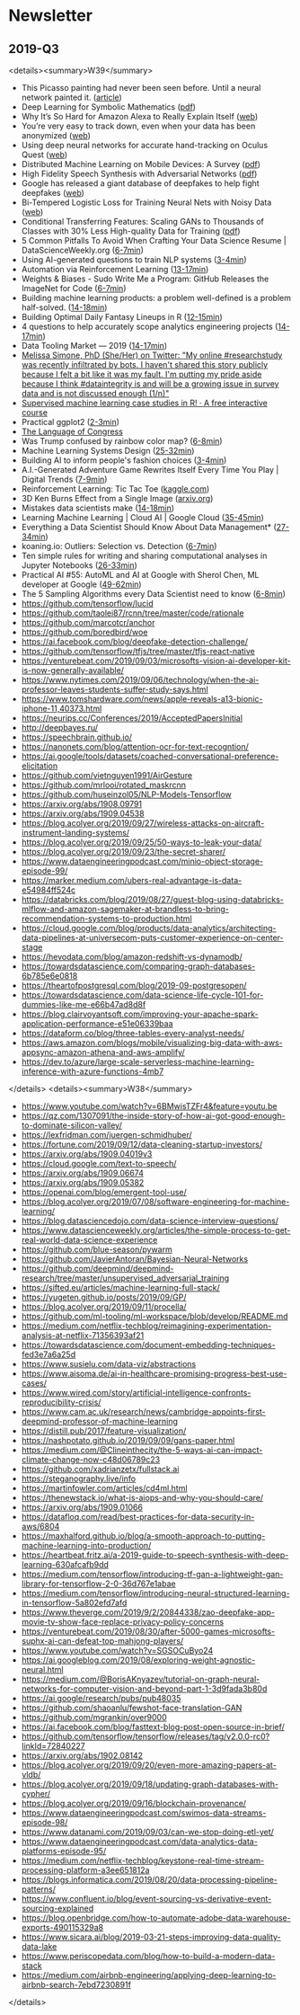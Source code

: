 #+OPTIONS: H:2 num:nil toc:nil todo:t tags:t
* Newsletter
** 2019-Q3
<details><summary>W39</summary>
- This Picasso painting had never been seen before. Until a neural network painted it. ([[https://www.technologyreview.com/s/614333/this-picasso-painting-had-never-been-seen-before-until-a-neural-network-painted-it/][article]])
- Deep Learning for Symbolic Mathematics ([[https://openreview.net/pdf?id=S1eZYeHFDS][pdf]])
- Why It’s So Hard for Amazon Alexa to Really Explain Itself ([[https://onezero.medium.com/why-its-so-hard-for-amazon-alexa-to-really-explain-itself-9d5ede67a68][web]])
- You’re very easy to track down, even when your data has been anonymized ([[https://www.technologyreview.com/s/613996/youre-very-easy-to-track-down-even-when-your-data-has-been-anonymized/][web]])
- Using deep neural networks for accurate hand-tracking on Oculus Quest ([[https://ai.facebook.com/blog/hand-tracking-deep-neural-networks/][web]])
- Distributed Machine Learning on Mobile Devices: A Survey ([[https://arxiv.org/abs/1909.08329v1][pdf]])
- High Fidelity Speech Synthesis with Adversarial Networks ([[https://arxiv.org/abs/1909.11646][pdf]])
- Google has released a giant database of deepfakes to help fight deepfakes ([[https://www.technologyreview.com/f/614426/google-has-released-a-giant-database-of-deepfakes-to-help-fight-deepfakes/][web]])
- Bi-Tempered Logistic Loss for Training Neural Nets with Noisy Data ([[https://ai.googleblog.com/2019/08/bi-tempered-logistic-loss-for-training.html][web]])
- Conditional Transferring Features: Scaling GANs to Thousands of Classes with 30% Less High-quality Data for Training ([[https://arxiv.org/abs/1909.11308][pdf]])
- 5 Common Pitfalls To Avoid When Crafting Your Data Science Resume | DataScienceWeekly.org ([[https://www.datascienceweekly.org/articles/5-common-pitfalls-to-avoid-when-crafting-your-data-science-resume][6-7min]])
- Using AI-generated questions to train NLP systems ([[https://ai.facebook.com/blog/research-in-brief-unsupervised-question-answering-by-cloze-translation/][3-4min]])
- Automation via Reinforcement Learning ([[https://jacobbuckman.com/2019-09-23-automation-via-reinforcement-learning/][13-17min]])
- Weights & Biases - Sudo Write Me a Program: GitHub Releases the ImageNet for Code ([[https://www.wandb.com/articles/codesearchnet][6-7min]])
- Building machine learning products: a problem well-defined is a problem half-solved. ([[https://www.jeremyjordan.me/ml-requirements/][14-18min]])
- Building Optimal Daily Fantasy Lineups in R ([[https://amiles.netlify.com/2019/09/building-optimal-daily-fantasy-lineups-in-r/][12-15min]])
- 4 questions to help accurately scope analytics engineering projects ([[https://blog.getdbt.com/4-questions-to-help-you-more-accurately-scope-analytics-engineering-projects/][14-17min]])
- Data Tooling Market — 2019 ([[https://medium.com/public-comps/data-tooling-market-2019-580e38b7475e][14-17min]])
- [[https://twitter.com/m_simonephd/status/1174010078632009728][Melissa Simone, PhD (She/Her) on Twitter: "My online #researchstudy was recently infiltrated by bots. I haven't shared this story publicly because I felt a bit like it was my fault. I'm putting my pride aside because I think #dataintegrity is and will be a growing issue in survey data and is not discussed enough (1/n)"]]
- [[https://supervised-ml-course.netlify.com/][Supervised machine learning case studies in R! · A free interactive course]]
- Practical ggplot2 ([[https://wilkelab.org/practicalgg/][2-3min]])
- [[https://congress.pudding.cool/][The Language of Congress]]
- Was Trump confused by rainbow color map? ([[https://eeecon.uibk.ac.at/~zeileis/news/dorian_rainbow/][6-8min]])
- Machine Learning Systems Design ([[http://inverseprobability.com/talks/notes/machine-learning-systems-design.html][25-32min]])
- Building AI to inform people's fashion choices ([[https://ai.facebook.com/blog/building-ai-to-inform-peoples-fashion-choice][3-4min]])
- A.I.-Generated Adventure Game Rewrites Itself Every Time You Play | Digital Trends ([[https://www.digitaltrends.com/cool-tech/gpt-adventure-text-based-game/][7-9min]])
- Reinforcement Learning: Tic Tac Toe ([[https://www.kaggle.com/depmountaineer/reinforcement-learning-tictactoe][kaggle.com]])
- 3D Ken Burns Effect from a Single Image ([[https://arxiv.org/abs/1909.05483][arxiv.org]])
- Mistakes data scientists make ([[https://adgefficiency.com/mistakes-data-scientist/][14-18min]])
- Learning Machine Learning | Cloud AI | Google Cloud ([[https://cloud.google.com/products/ai/ml-comic-1/][35-45min]])
- Everything a Data Scientist Should Know About Data Management* ([[https://towardsdatascience.com/everything-a-data-scientist-should-know-about-data-management-6877788c6a42][27-34min]])
- koaning.io: Outliers: Selection vs. Detection ([[http://koaning.io/posts/outliers-selection-vs-detection/][6-7min]])
- Ten simple rules for writing and sharing computational analyses in Jupyter Notebooks ([[https://journals.plos.org/ploscompbiol/article?id=10.1371/journal.pcbi.1007007][26-33min]])
- Practical AI #55: AutoML and AI at Google with Sherol Chen, ML developer at Google ([[https://changelog.com/practicalai/55][49-62min]])
- The 5 Sampling Algorithms every Data Scientist need to know ([[https://towardsdatascience.com/the-5-sampling-algorithms-every-data-scientist-need-to-know-43c7bc11d17c][6-8min]])
- https://github.com/tensorflow/lucid
- https://github.com/taolei87/rcnn/tree/master/code/rationale
- https://github.com/marcotcr/anchor
- https://github.com/boredbird/woe
- https://ai.facebook.com/blog/deepfake-detection-challenge/
- https://github.com/tensorflow/tfjs/tree/master/tfjs-react-native
- https://venturebeat.com/2019/09/03/microsofts-vision-ai-developer-kit-is-now-generally-available/
- https://www.nytimes.com/2019/09/06/technology/when-the-ai-professor-leaves-students-suffer-study-says.html
- https://www.tomshardware.com/news/apple-reveals-a13-bionic-iphone-11,40373.html
- https://neurips.cc/Conferences/2019/AcceptedPapersInitial
- http://deepbayes.ru/
- https://speechbrain.github.io/
- https://nanonets.com/blog/attention-ocr-for-text-recogntion/
- https://ai.google/tools/datasets/coached-conversational-preference-elicitation
- https://github.com/vietnguyen1991/AirGesture
- https://github.com/mrlooi/rotated_maskrcnn
- https://github.com/huseinzol05/NLP-Models-Tensorflow
- https://arxiv.org/abs/1908.09791
- https://arxiv.org/abs/1909.04538
- https://blog.acolyer.org/2019/09/27/wireless-attacks-on-aircraft-instrument-landing-systems/
- https://blog.acolyer.org/2019/09/25/50-ways-to-leak-your-data/
- https://blog.acolyer.org/2019/09/23/the-secret-sharer/
- https://www.dataengineeringpodcast.com/minio-object-storage-episode-99/
- https://marker.medium.com/ubers-real-advantage-is-data-e54984ff524c
- https://databricks.com/blog/2019/08/27/guest-blog-using-databricks-mlflow-and-amazon-sagemaker-at-brandless-to-bring-recommendation-systems-to-production.html
- https://cloud.google.com/blog/products/data-analytics/architecting-data-pipelines-at-universecom-puts-customer-experience-on-center-stage
- https://hevodata.com/blog/amazon-redshift-vs-dynamodb/
- https://towardsdatascience.com/comparing-graph-databases-6b785e6e0818
- https://theartofpostgresql.com/blog/2019-09-postgresopen/
- https://towardsdatascience.com/data-science-life-cycle-101-for-dummies-like-me-e66b47ad8d8f
- https://blog.clairvoyantsoft.com/improving-your-apache-spark-application-performance-e51e06339baa
- https://dataform.co/blog/three-tables-every-analyst-needs/
- https://aws.amazon.com/blogs/mobile/visualizing-big-data-with-aws-appsync-amazon-athena-and-aws-amplify/
- https://dev.to/azure/large-scale-serverless-machine-learning-inference-with-azure-functions-4mb7
</details>
<details><summary>W38</summary>
- https://www.youtube.com/watch?v=6BMwisTZFr4&feature=youtu.be
- https://qz.com/1307091/the-inside-story-of-how-ai-got-good-enough-to-dominate-silicon-valley/
- https://lexfridman.com/juergen-schmidhuber/
- https://fortune.com/2019/09/12/data-cleaning-startup-investors/
- https://arxiv.org/abs/1909.04019v3
- https://cloud.google.com/text-to-speech/
- https://arxiv.org/abs/1909.06674
- https://arxiv.org/abs/1909.05382
- https://openai.com/blog/emergent-tool-use/
- https://blog.acolyer.org/2019/07/08/software-engineering-for-machine-learning/
- https://blog.datasciencedojo.com/data-science-interview-questions/
- https://www.datascienceweekly.org/articles/the-simple-process-to-get-real-world-data-science-experience
- https://github.com/blue-season/pywarm
- https://github.com/JavierAntoran/Bayesian-Neural-Networks
- https://github.com/deepmind/deepmind-research/tree/master/unsupervised_adversarial_training
- https://sifted.eu/articles/machine-learning-full-stack/
- https://yugeten.github.io/posts/2019/09/GP/
- https://blog.acolyer.org/2019/09/11/procella/
- https://github.com/ml-tooling/ml-workspace/blob/develop/README.md
- https://medium.com/netflix-techblog/reimagining-experimentation-analysis-at-netflix-71356393af21
- https://towardsdatascience.com/document-embedding-techniques-fed3e7a6a25d
- https://www.susielu.com/data-viz/abstractions
- https://www.aisoma.de/ai-in-healthcare-promising-progress-best-use-cases/
- https://www.wired.com/story/artificial-intelligence-confronts-reproducibility-crisis/
- https://www.cam.ac.uk/research/news/cambridge-appoints-first-deepmind-professor-of-machine-learning
- https://distill.pub/2017/feature-visualization/
- https://nashpotato.github.io/2019/09/09/gans-paper.html
- https://medium.com/@Clineinthecity/the-5-ways-ai-can-impact-climate-change-now-c48d06789c23
- https://github.com/xadrianzetx/fullstack.ai
- https://steganography.live/info
- https://martinfowler.com/articles/cd4ml.html
- https://thenewstack.io/what-is-aiops-and-why-you-should-care/
- https://arxiv.org/abs/1909.01066
- https://datafloq.com/read/best-practices-for-data-security-in-aws/6804
- https://maxhalford.github.io/blog/a-smooth-approach-to-putting-machine-learning-into-production/
- https://heartbeat.fritz.ai/a-2019-guide-to-speech-synthesis-with-deep-learning-630afcafb9dd
- https://medium.com/tensorflow/introducing-tf-gan-a-lightweight-gan-library-for-tensorflow-2-0-36d767e1abae
- https://medium.com/tensorflow/introducing-neural-structured-learning-in-tensorflow-5a802efd7afd
- https://www.theverge.com/2019/9/2/20844338/zao-deepfake-app-movie-tv-show-face-replace-privacy-policy-concerns
- https://venturebeat.com/2019/08/30/after-5000-games-microsofts-suphx-ai-can-defeat-top-mahjong-players/
- https://www.youtube.com/watch?v=SGSOCuByo24
- https://ai.googleblog.com/2019/08/exploring-weight-agnostic-neural.html
- https://medium.com/@BorisAKnyazev/tutorial-on-graph-neural-networks-for-computer-vision-and-beyond-part-1-3d9fada3b80d
- https://ai.google/research/pubs/pub48035
- https://github.com/shaoanlu/fewshot-face-translation-GAN
- https://github.com/mgrankin/over9000
- https://ai.facebook.com/blog/fasttext-blog-post-open-source-in-brief/
- https://github.com/tensorflow/tensorflow/releases/tag/v2.0.0-rc0?linkId=72840227
- https://arxiv.org/abs/1902.08142
- https://blog.acolyer.org/2019/09/20/even-more-amazing-papers-at-vldb/
- https://blog.acolyer.org/2019/09/18/updating-graph-databases-with-cypher/
- https://blog.acolyer.org/2019/09/16/blockchain-provenance/
- https://www.dataengineeringpodcast.com/swimos-data-streams-episode-98/
- https://www.datanami.com/2019/09/03/can-we-stop-doing-etl-yet/
- https://www.dataengineeringpodcast.com/data-analytics-data-platforms-episode-95/
- https://medium.com/netflix-techblog/keystone-real-time-stream-processing-platform-a3ee651812a
- https://blogs.informatica.com/2019/08/20/data-processing-pipeline-patterns/
- https://www.confluent.io/blog/event-sourcing-vs-derivative-event-sourcing-explained
- https://blog.openbridge.com/how-to-automate-adobe-data-warehouse-exports-490115329a8
- https://www.sicara.ai/blog/2019-03-21-steps-improving-data-quality-data-lake
- https://www.periscopedata.com/blog/how-to-build-a-modern-data-stack
- https://medium.com/airbnb-engineering/applying-deep-learning-to-airbnb-search-7ebd7230891f
</details>
